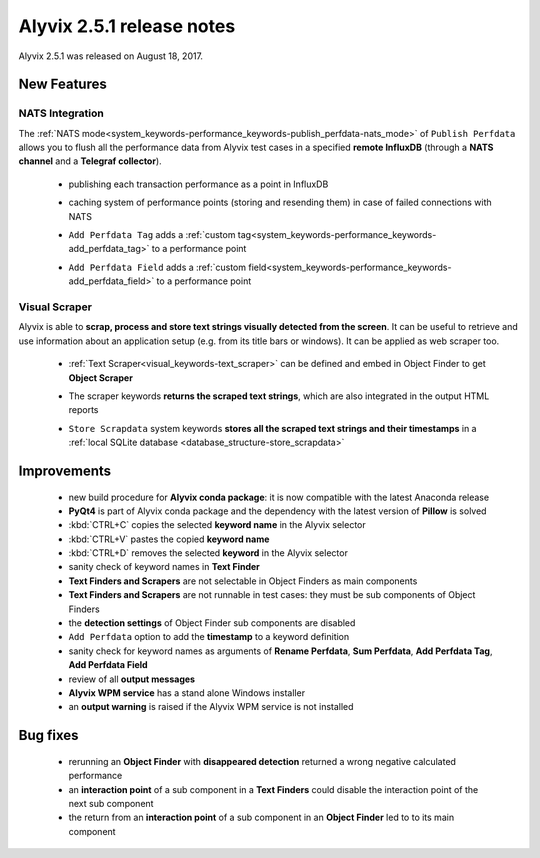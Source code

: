 .. _alyvix_2-5-1_release_notes:

**************************
Alyvix 2.5.1 release notes
**************************


Alyvix 2.5.1 was released on August 18, 2017.


.. _alyvix_2-5-1_release_notes_new_features:

============
New Features
============


.. _alyvix_2-5-1_release_notes_nats_integration:

NATS Integration
----------------

The :ref:`NATS mode<system_keywords-performance_keywords-publish_perfdata-nats_mode>` of ``Publish Perfdata`` allows you to flush all the performance data from Alyvix test cases in a specified **remote InfluxDB** (through a **NATS channel** and a **Telegraf collector**).

    * publishing each transaction performance as a point in InfluxDB
    * caching system of performance points (storing and resending them) in case of failed connections with NATS
    * ``Add Perfdata Tag`` adds a :ref:`custom tag<system_keywords-performance_keywords-add_perfdata_tag>` to a performance point
    * ``Add Perfdata Field`` adds a :ref:`custom field<system_keywords-performance_keywords-add_perfdata_field>` to a performance point

        .. image:: pictures\alyvix_release_notes_2-5-1_nats.png

.. _alyvix_2-5-1_release_notes_visual_scraper:

Visual Scraper
--------------

Alyvix is able to **scrap, process and store text strings visually detected from the screen**. It can be useful to retrieve and use information about an application setup (e.g. from its title bars or windows). It can be applied as web scraper too.

    * :ref:`Text Scraper<visual_keywords-text_scraper>` can be defined and embed in Object Finder to get **Object Scraper**
    * The scraper keywords **returns the scraped text strings**, which are also integrated in the output HTML reports
    * ``Store Scrapdata`` system keywords **stores all the scraped text strings and their timestamps** in a :ref:`local SQLite database <database_structure-store_scrapdata>`

        .. image:: pictures\alyvix_release_notes_2-5-1_scraper.png


.. _alyvix_2-5-1_release_notes_improvements:

============
Improvements
============

    * new build procedure for **Alyvix conda package**: it is now compatible with the latest Anaconda release
    * **PyQt4** is part of Alyvix conda package and the dependency with the latest version of **Pillow** is solved
    * :kbd:`CTRL+C` copies the selected **keyword name** in the Alyvix selector
    * :kbd:`CTRL+V` pastes the copied **keyword name**
    * :kbd:`CTRL+D` removes the selected **keyword** in the Alyvix selector
    * sanity check of keyword names in **Text Finder**
    * **Text Finders and Scrapers** are not selectable in Object Finders as main components
    * **Text Finders and Scrapers** are not runnable in test cases: they must be sub components of Object Finders
    * the **detection settings** of Object Finder sub components are disabled
    * ``Add Perfdata`` option to add the **timestamp** to a keyword definition
    * sanity check for keyword names as arguments of **Rename Perfdata**, **Sum Perfdata**, **Add Perfdata Tag**, **Add Perfdata Field**
    * review of all **output messages**
    * **Alyvix WPM service** has a stand alone Windows installer
    * an **output warning** is raised if the Alyvix WPM service is not installed


.. _alyvix_2-5-1_release_notes_bug_fixing:

=========
Bug fixes
=========

    * rerunning an **Object Finder** with **disappeared detection** returned a wrong negative calculated performance
    * an **interaction point** of a sub component in a **Text Finders** could disable the interaction point of the next sub component
    * the return from an **interaction point** of a sub component in an **Object Finder** led to to its main component
